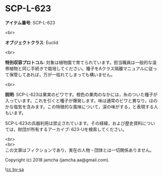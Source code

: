 #+OPTIONS: toc:nil
#+OPTIONS: \n:t

* SCP-L-623

  *アイテム番号*: SCP-L-623

  <br>

  *オブジェクトクラス*: Euclid

  <br>

  *特別収容プロトコル*: 対象は植物園で育てられています。担当職員は一般的な温帯植物と同じ手続きで栽培してください。種子をAクラス隔離マニュアルに従って保管してあれば，万が一枯れてしまっても構いません。

  <br>

  *説明*: SCP-L-623は果実のビワです。橙色の果肉のなかには，糸のついた種子が入っています。これを引くと種子が爆発します。味は通常のビワと異なり，ほのかな塩気を含みます。この特徴的な風味について，涙の味がする，と表現する人もいます。

  SCP-L-623の兵器利用は禁止されています。その経緯，および歴史資料については，財団が所有するアーカイブ: 623-Uを検索してください。

  <br>
  <br>
  この文章はフィクションであり，実在の人物・団体とは一切関係ありません。

  Copyright (c) 2018 jamcha (jamcha.aa@gmail.com).

  ![[http://i.creativecommons.org/l/by-sa/4.0/88x31.png][cc by-sa]]
